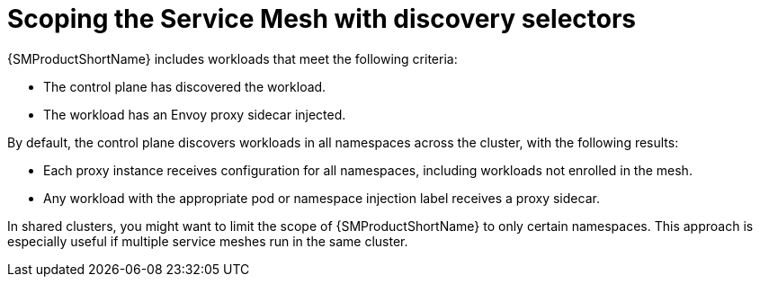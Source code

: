 // Module included in the following assemblies:
// install/ossm-installing-openshift-service-mesh.adoc

:_mod-docs-content-type: CONCEPT
[id="ossm-scoping-service-mesh-with-discoveryselectors_{context}"]
= Scoping the Service Mesh with discovery selectors

{SMProductShortName} includes workloads that meet the following criteria:

* The control plane has discovered the workload.
* The workload has an Envoy proxy sidecar injected.

By default, the control plane discovers workloads in all namespaces across the cluster, with the following results:

* Each proxy instance receives configuration for all namespaces, including workloads not enrolled in the mesh.
* Any workload with the appropriate pod or namespace injection label receives a proxy sidecar.

In shared clusters, you might want to limit the scope of {SMProductShortName} to only certain namespaces. This approach is especially useful if multiple service meshes run in the same cluster.